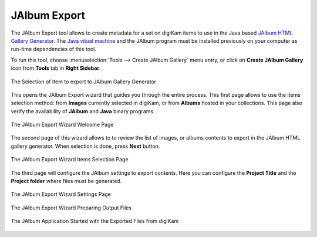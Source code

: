.. meta::
   :description: The digiKam JAlbum Export
   :keywords: digiKam, documentation, user manual, photo management, open source, free, learn, easy, jalbum, gallery, export

.. metadata-placeholder

   :authors: - digiKam Team

   :license: see Credits and License page for details (https://docs.digikam.org/en/credits_license.html)

.. _jalbum_export:

JAlbum Export
=============

The JAlbum Export tool allows to create metadata for a set on digiKam items to use in the Java based `JAlbum HTML Gallery Generator <https://en.wikipedia.org/wiki/JAlbum>`_. The `Java vitual machine <https://en.wikipedia.org/wiki/Java_virtual_machine>`_ and the JAlbum program must be installed previously on your computer as run-time dependencies of this tool.

To run this tool, choose :menuselection:`Tools --> Create JAlbum Gallery` menu entry, or click on **Create JAlbum Gallery** icon from **Tools** tab in **Right Sidebar**.

.. figure:: images/jalbum_export_selection.webp
    :alt:
    :align: center

    The Selection of Item to export to JAlbum Gallery Generator

This opens the JAlbum Export wizard that guides you through the entire process. This first page allows to use the items selection method: from **Images** currently selected in digiKam, or from **Albums** hosted in your collections. This page also verify the availability of **JAlbum** and **Java** binary programs.

.. figure:: images/jalbum_export_page1.webp
    :alt:
    :align: center

    The JAlbum Export Wizard Welcome Page

The second page of this wizard allows to to review the list of images, or albums contents to export in the JAlbum HTML gallery generator. When selection is done, press **Next** button.

.. figure:: images/jalbum_export_page2.webp
    :alt:
    :align: center

    The JAlbum Export Wizard Items Selection Page

The third page will configure the JAlbum settings to export contents. Here you can configure the **Project Title** and the **Project folder** where files must be generated.

.. figure:: images/jalbum_export_page3.webp
    :alt:
    :align: center

    The JAlbum Export Wizard Settings Page

.. figure:: images/jalbum_export_page4.webp
    :alt:
    :align: center

    The JAlbum Export Wizard Preparing Output Files

.. figure:: images/jalbum_export_gallery.webp
    :alt:
    :align: center

    The JAlbum Application Started with the Exported Files from digiKam

